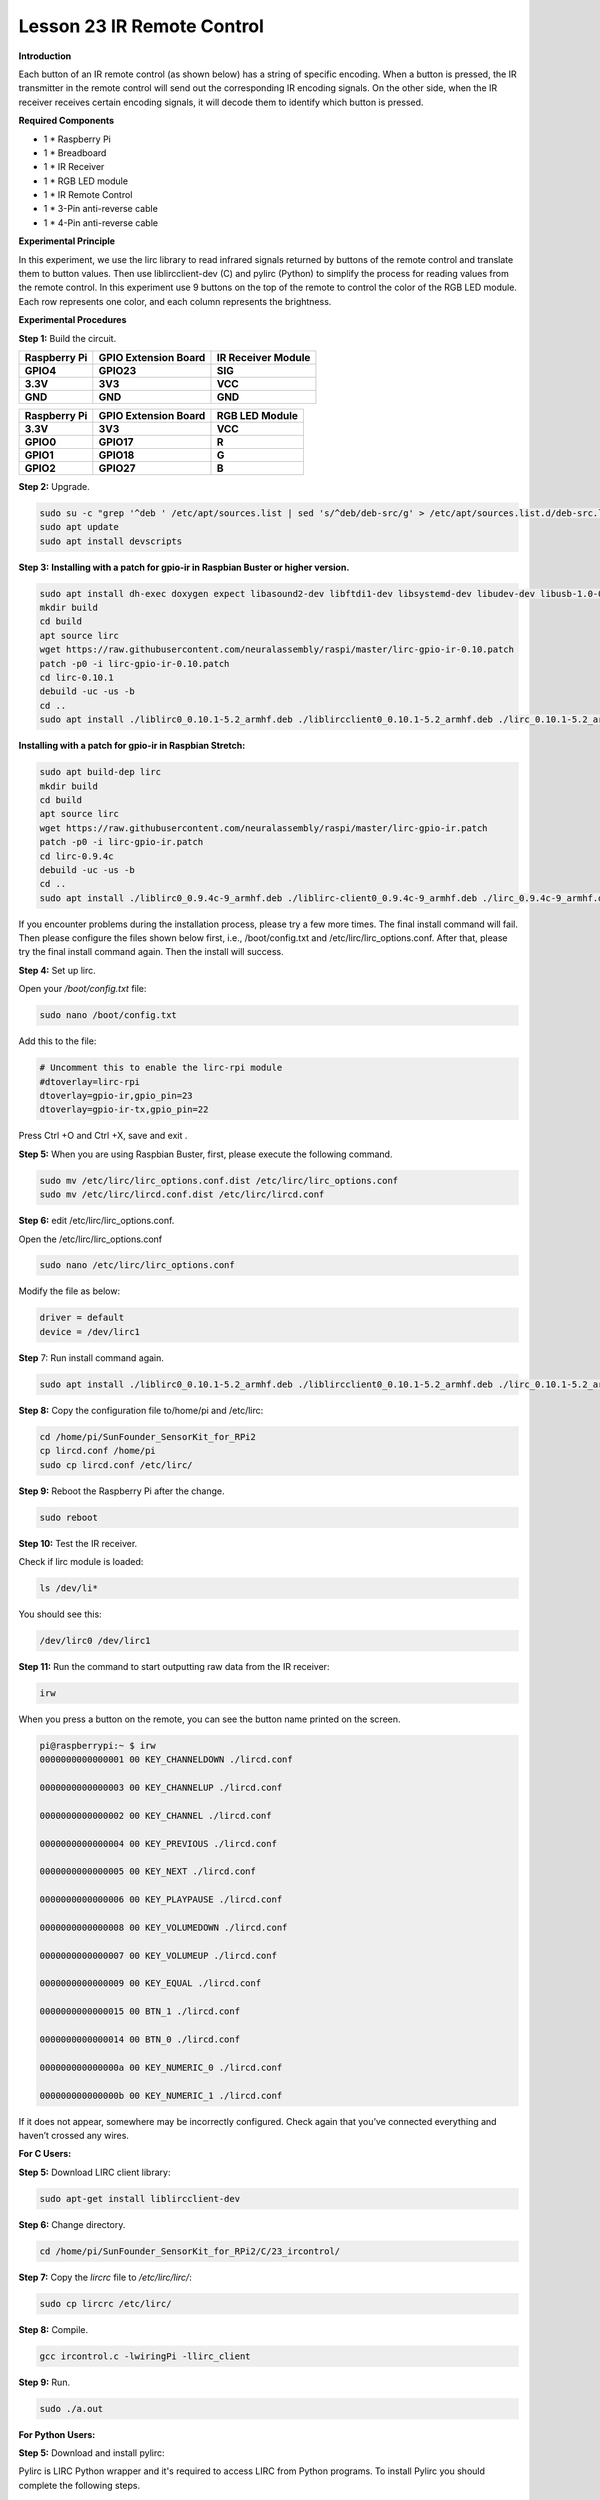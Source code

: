 Lesson 23 IR Remote Control
=============================

**Introduction**

Each button of an IR remote control (as shown below) has a string of
specific encoding. When a button is pressed, the IR transmitter in the
remote control will send out the corresponding IR encoding signals. On
the other side, when the IR receiver receives certain encoding signals,
it will decode them to identify which button is pressed.

**Required Components**

- 1 \* Raspberry Pi

- 1 \* Breadboard

- 1 \* IR Receiver

- 1 \* RGB LED module

- 1 \* IR Remote Control

- 1 \* 3-Pin anti-reverse cable

- 1 \* 4-Pin anti-reverse cable

**Experimental Principle**

In this experiment, we use the lirc library to read infrared signals
returned by buttons of the remote control and translate them to button
values. Then use liblircclient-dev (C) and pylirc (Python) to simplify
the process for reading values from the remote control. In this
experiment use 9 buttons on the top of the remote to control the color
of the RGB LED module. Each row represents one color, and each column
represents the brightness.

.. image:: media/12.png


**Experimental Procedures**

**Step 1:** Build the circuit.

+-----------------------+----------------------+----------------------+
| **Raspberry Pi**      | **GPIO Extension     | **IR Receiver        |
|                       | Board**              | Module**             |
+-----------------------+----------------------+----------------------+
| **GPIO4**             | **GPIO23**           | **SIG**              |
+-----------------------+----------------------+----------------------+
| **3.3V**              | **3V3**              | **VCC**              |
+-----------------------+----------------------+----------------------+
| **GND**               | **GND**              | **GND**              |
+-----------------------+----------------------+----------------------+

+-----------------------+----------------------+----------------------+
| **Raspberry Pi**      | **GPIO Extension     | **RGB LED Module**   |
|                       | Board**              |                      |
+-----------------------+----------------------+----------------------+
| **3.3V**              | **3V3**              | **VCC**              |
+-----------------------+----------------------+----------------------+
| **GPIO0**             | **GPIO17**           | **R**                |
+-----------------------+----------------------+----------------------+
| **GPIO1**             | **GPIO18**           | **G**                |
+-----------------------+----------------------+----------------------+
| **GPIO2**             | **GPIO27**           | **B**                |
+-----------------------+----------------------+----------------------+

.. image:: media/image202.png
   :width: 4.68125in
   :height: 4.37986in

**Step 2:** Upgrade.

.. code-block::

    sudo su -c "grep '^deb ' /etc/apt/sources.list | sed 's/^deb/deb-src/g' > /etc/apt/sources.list.d/deb-src.list"
    sudo apt update
    sudo apt install devscripts

**Step 3:** **Installing with a patch for gpio-ir in Raspbian Buster or
higher version.**

.. code-block::

    sudo apt install dh-exec doxygen expect libasound2-dev libftdi1-dev libsystemd-dev libudev-dev libusb-1.0-0-dev libusb-dev man2html-base portaudio19-dev socat xsltproc python3-yaml dh-python libx11-dev python3-dev python3-setuptools
    mkdir build
    cd build
    apt source lirc
    wget https://raw.githubusercontent.com/neuralassembly/raspi/master/lirc-gpio-ir-0.10.patch
    patch -p0 -i lirc-gpio-ir-0.10.patch
    cd lirc-0.10.1
    debuild -uc -us -b
    cd ..
    sudo apt install ./liblirc0_0.10.1-5.2_armhf.deb ./liblircclient0_0.10.1-5.2_armhf.deb ./lirc_0.10.1-5.2_armhf.deb

**Installing with a patch for gpio-ir in Raspbian Stretch:**

.. code-block::

    sudo apt build-dep lirc
    mkdir build
    cd build
    apt source lirc
    wget https://raw.githubusercontent.com/neuralassembly/raspi/master/lirc-gpio-ir.patch
    patch -p0 -i lirc-gpio-ir.patch
    cd lirc-0.9.4c
    debuild -uc -us -b
    cd ..
    sudo apt install ./liblirc0_0.9.4c-9_armhf.deb ./liblirc-client0_0.9.4c-9_armhf.deb ./lirc_0.9.4c-9_armhf.deb

If you encounter problems during the installation process, please try a
few more times. The final install command will fail. Then please
configure the files shown below first, i.e., /boot/config.txt and
/etc/lirc/lirc_options.conf. After that, please try the final install
command again. Then the install will success.

**Step 4:** Set up lirc.

Open your */boot/config.txt* file:

.. code-block::

    sudo nano /boot/config.txt

Add this to the file:

.. code-block::

    # Uncomment this to enable the lirc-rpi module
    #dtoverlay=lirc-rpi
    dtoverlay=gpio-ir,gpio_pin=23
    dtoverlay=gpio-ir-tx,gpio_pin=22

Press Ctrl +O and Ctrl +X, save and exit .

**Step 5:** When you are using Raspbian Buster, first, please execute
the following command.

.. code-block::

    sudo mv /etc/lirc/lirc_options.conf.dist /etc/lirc/lirc_options.conf
    sudo mv /etc/lirc/lircd.conf.dist /etc/lirc/lircd.conf

**Step 6:** edit /etc/lirc/lirc_options.conf.

Open the /etc/lirc/lirc_options.conf

.. code-block::

    sudo nano /etc/lirc/lirc_options.conf

Modify the file as below:

.. code-block::

    driver = default
    device = /dev/lirc1

**Step** 7: Run install command again.

.. code-block::

    sudo apt install ./liblirc0_0.10.1-5.2_armhf.deb ./liblircclient0_0.10.1-5.2_armhf.deb ./lirc_0.10.1-5.2_armhf.deb

**Step 8:** Copy the configuration file to/home/pi and /etc/lirc:

.. code-block::

    cd /home/pi/SunFounder_SensorKit_for_RPi2
    cp lircd.conf /home/pi
    sudo cp lircd.conf /etc/lirc/

**Step 9:** Reboot the Raspberry Pi after the change.

.. code-block::

    sudo reboot

**Step 10:** Test the IR receiver.

Check if lirc module is loaded:

.. code-block::

    ls /dev/li*

You should see this:

.. code-block::

    /dev/lirc0 /dev/lirc1

**Step 11:** Run the command to start outputting raw data from the IR
receiver:

.. code-block::

    irw

When you press a button on the remote, you can see the button name
printed on the screen.

.. code-block::

    pi@raspberrypi:~ $ irw
    0000000000000001 00 KEY_CHANNELDOWN ./lircd.conf

    0000000000000003 00 KEY_CHANNELUP ./lircd.conf

    0000000000000002 00 KEY_CHANNEL ./lircd.conf

    0000000000000004 00 KEY_PREVIOUS ./lircd.conf

    0000000000000005 00 KEY_NEXT ./lircd.conf

    0000000000000006 00 KEY_PLAYPAUSE ./lircd.conf

    0000000000000008 00 KEY_VOLUMEDOWN ./lircd.conf

    0000000000000007 00 KEY_VOLUMEUP ./lircd.conf

    0000000000000009 00 KEY_EQUAL ./lircd.conf

    0000000000000015 00 BTN_1 ./lircd.conf

    0000000000000014 00 BTN_0 ./lircd.conf

    000000000000000a 00 KEY_NUMERIC_0 ./lircd.conf

    000000000000000b 00 KEY_NUMERIC_1 ./lircd.conf

If it does not appear, somewhere may be incorrectly configured. Check
again that you’ve connected everything and haven’t crossed any wires.

**For C Users:**

**Step 5:** Download LIRC client library:

.. code-block::

    sudo apt-get install liblircclient-dev

**Step 6:** Change directory.

.. code-block::

    cd /home/pi/SunFounder_SensorKit_for_RPi2/C/23_ircontrol/

**Step 7:** Copy the *lircrc* file to */etc/lirc/lirc/*:

.. code-block::

    sudo cp lircrc /etc/lirc/

**Step 8:** Compile.

.. code-block::

    gcc ircontrol.c -lwiringPi -llirc_client

**Step 9:** Run.

.. code-block::

    sudo ./a.out

**For Python Users:**

**Step 5:** Download and install pylirc:

Pylirc is LIRC Python wrapper and it's required to access LIRC from
Python programs. To install Pylirc you should complete the following
steps.

Install Pylirc dependencies:

.. code-block::

    sudo apt-get install python3-dev
    sudo apt-get install liblircclient-dev

Install Pylirc:

.. code-block::

    wget https://files.pythonhosted.org/packages/a9/e1/a19ed9cac5353ec07294be7b1aefc8f89985987b356e916e2c39b5b03d9a/pylirc2-0.1.tar.gz
    tar xvf pylirc2-0.1.tar.gz
    cd pylirc2-0.1

**Step 6:** Replace file pylircmodule.c:

.. code-block::

    rm pylircmodule.c
    wget https://raw.githubusercontent.com/project-owner/Peppy.doc/master/files/pylircmodule.c

**Step 7:** Install Pylirc (assuming that Python 3.7 is in use):

.. code-block::

    sudo python3 setup.py install
    sudo mv /usr/local/lib/python3.7/dist-packages/pylircmodule.cpython-37m-arm-linux-gnueabihf.so /usr/local/lib/python3.7/dist-packages/pylirc.cpython-37m-arm-linux-gnueabihf.so

**Step 8:** Change directory:

.. code-block::

    cd /home/pi/SunFounder_SensorKit_for_RPi2/Python/

**Step 9:** Run.

.. code-block::

    sudo python3 23_ircontrol.py

Each of the top three rows of buttons on the remote control represents a
kind of color, i.e. red, green, and blue, top to bottom. Each column
represents off, light, and dark. For example, press the second button
(light) on the first row (red), and the LED will flash light red. You
can use the remote to generate 27 colors in total (including all the
LEDs off). Try to change the color of the RGB LED with the 9 buttons!

.. image:: media/image203.jpeg